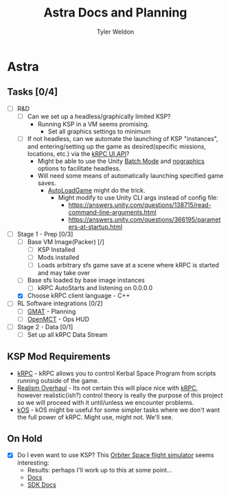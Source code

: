 #+TITLE: Astra Docs and Planning
#+DESCRIPTION: Astra is a mission control framework for KSP to facilitate fully automated missions and operations. Also hoping to learn a bit about control theory in the process.
#+AUTHOR: Tyler Weldon
#+EMAIL: tylerweldon94@gmail.com

* Astra
** Tasks [0/4]
- [ ] R&D
  - [ ] Can we set up a headless/graphically limited KSP?
    * Running KSP in a VM seems promising.
      * Set all graphics settings to minimum
  - [ ] If not headless, can we automate the launching of KSP "instances", and entering/setting up the game as desired(specific missions, locations, etc.) via the [[https://krpc.github.io/krpc/cpp/api/ui/ui.html][kRPC UI API]]?
    * Might be able to use the Unity [[https://docs.unity3d.com/Manual/CLIBatchmodeCoroutines.html][Batch Mode]] and [[https://docs.unity3d.com/Manual/CommandLineArguments.html][nographics]] options to facilitate headless.
    * Will need some means of automatically launching specified game saves.
      * [[https://github.com/allista/AutoLoadGame][AutoLoadGame]] might do the trick.
        * Might modify to use Unity CLI args instead of config file:
          + https://answers.unity.com/questions/138715/read-command-line-arguments.html
          + https://answers.unity.com/questions/366195/parameters-at-startup.html
- [-] Stage 1 - Prep [0/3]
  - [ ] Base VM Image(Packer) [/]
    - [ ] KSP Installed
    - [ ] Mods installed
    - [ ] Loads arbitrary sfs game save at a scene where kRPC is started and may take over
  - [ ] Base sfs loaded by base image instances
    - [ ] kRPC AutoStarts and listening on 0.0.0.0
  - [X] Choose kRPC client language - C++
- [ ] RL Software integrations [0/2]
  - [ ] [[https://opensource.gsfc.nasa.gov/projects/GMAT/index.php][GMAT]] - Planning
  - [ ] [[https://github.com/nasa/openmct][OpenMCT]] - Ops HUD
- [ ] Stage 2 - Data [0/1]
  - [ ] Set up all kRPC Data Stream
    # * Pipe into GMAT and OpenMCT ???
** KSP Mod Requirements
- [[https://krpc.github.io/krpc/][kRPC]] - kRPC allows you to control Kerbal Space Program from scripts running outside of the game.
- [[https://github.com/KSP-RO/RealismOverhaul/wiki][Realism Overhaul]] - Its not certain this will place nice with [[https://krpc.github.io/krpc/][kRPC]], however realistic(ish?) control theory is really the purpose of this project so we will proceed with it until/unless we encounter problems.
- [[https://ksp-kos.github.io/KOS/][kOS]] - kOS might be useful for some simpler tasks where we don't want the full power of kRPC. Might use, might not. We'll see.
** On Hold
  - [X] Do I even want to use KSP? This [[http://orbit.medphys.ucl.ac.uk/index.html][Orbiter Space flight simulator]] seems interesting:
    * Results: perhaps I'll work up to this at some point...
    * [[https://www.orbiterwiki.org/wiki/][Docs]]
    * [[https://www.orbiterwiki.org/wiki/SDK_documentation][SDK Docs]]
